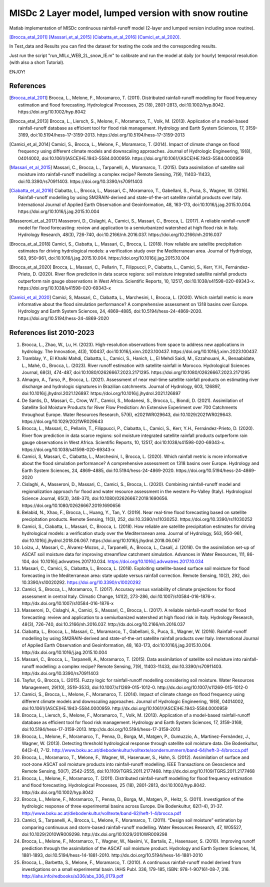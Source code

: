=======
MISDc 2 Layer model, lumped version with snow routine
=======
Matlab implementation of MISDc continuous rainfall-runoff model (2-layer and lumped version including snow routine). 

[Brocca_etal_2011]_
[Massari_et_al_2015]_
[Ciabatta_et_al_2016]_
[Camici_et_al_2020]_.


In Test_data and Results you can find the dataset for testing the code and the corresponding results.

Just run the script "run_MILc_WEB_2L_snow_IE.m" to calibrate and run the model at daily (or hourly) temporal resolution (with also a short Tutorial).

ENJOY!

References
==========

.. [Brocca_etal_2011] Brocca, L., Melone, F., Moramarco, T. (2011). Distributed rainfall-runoff modelling for flood frequency estimation and flood forecasting. Hydrological Processes, 25 (18), 2801-2813, doi:10.1002/hyp.8042. https://doi.org/10.1002/hyp.8042

.. [Brocca_etal_2013] Brocca, L., Liersch, S., Melone, F., Moramarco, T., Volk, M. (2013). Application of a model-based rainfall-runoff database as efficient tool for flood risk management. Hydrology and Earth System Sciences, 17, 3159-3169, doi:10.5194/hess-17-3159-2013. https://doi.org/10.5194/hess-17-3159-2013

.. [Camici_et_al_2014] Camici, S., Brocca, L., Melone, F., Moramarco, T. (2014). Impact of climate change on flood frequency using different climate models and downscaling approaches. Journal of Hydrologic Engineering, 19(8), 04014002, doi:10.1061/(ASCE)HE.1943-5584.0000959. https://doi.org/10.1061/(ASCE)HE.1943-5584.0000959

.. [Massari_et_al_2015] Massari, C., Brocca, L., Tarpanelli, A., Moramarco, T. (2015). Data assimilation of satellite soil moisture into rainfall-runoff modelling: a complex recipe? Remote Sensing, 7(9), 11403-11433, doi:10.3390/rs70911403. https://doi.org/10.3390/rs70911403

.. [Ciabatta_et_al_2016] Ciabatta, L., Brocca, L., Massari, C., Moramarco, T., Gabellani, S., Puca, S., Wagner, W. (2016). Rainfall-runoff modelling by using SM2RAIN-derived and state-of-the-art satellite rainfall products over Italy. International Journal of Applied Earth Observation and Geoinformation, 48, 163-173, doi:10.1016/j.jag.2015.10.004.  https://doi.org/10.1016/j.jag.2015.10.004

.. [Masseroni_et_al_2017] Masseroni, D., Cislaghi, A., Camici, S., Massari, C., Brocca, L. (2017). A reliable rainfall-runoff model for flood forecasting: review and application to a semiurbanized watershed at high flood risk in Italy. Hydrology Research, 48(3), 726-740, doi:10.2166/nh.2016.037. https://doi.org/10.2166/nh.2016.037

.. [Brocca_et_al_2018] Camici, S., Ciabatta, L., Massari, C., Brocca, L. (2018). How reliable are satellite precipitation estimates for driving hydrological models: a verification study over the Mediterranean area. Journal of Hydrology, 563, 950-961, doi:10.1016/j.jag.2015.10.004. https://doi.org/10.1016/j.jag.2015.10.004

.. [Brocca_et_al_2020] Brocca, L., Massari, C., Pellarin, T., Filippucci, P., Ciabatta, L., Camici, S., Kerr, Y.H., Fernández-Prieto, D. (2020). River flow prediction in data scarce regions: soil moisture integrated satellite rainfall products outperform rain gauge observations in West Africa. Scientific Reports, 10, 12517, doi:10.1038/s41598-020-69343-x. https://doi.org/10.1038/s41598-020-69343-x

.. [Camici_et_al_2020] Camici, S, Massari, C., Ciabatta, L., Marchesini, I., Brocca, L. (2020). Which rainfall metric is more informative about the flood simulation performance? A comprehensive assessment on 1318 basins over Europe. Hydrology and Earth System Sciences, 24, 4869–4885, doi:10.5194/hess-24-4869-2020. https://doi.org/10.5194/hess-24-4869-2020

References list 2010-2023
==========
1.	Brocca, L., Zhao, W., Lu, H. (2023). High-resolution observations from space to address new applications in hydrology. The Innovation, 4(3), 100437, doi:10.1016/j.xinn.2023.100437. https://doi.org/10.1016/j.xinn.2023.100437.
2.	Tramblay, Y., El Khalki Mahdi, Ciabatta, L., Camici, S., Hanich, L., El Mehdi Saidi, M., Ezzahouani, A., Benaabidate, L., Mahé, G., Brocca, L. (2023). River runoff estimation with satellite rainfall in Morocco. Hydrological Sciences Journal, 68(3), 474-487, doi:10.1080/02626667.2023.2171295. https://doi.org/10.1080/02626667.2023.2171295
3.	Almagro, A., Tarso, P., Brocca, L. (2021). Assessment of near real-time satellite rainfall products on estimating river discharge and hydrologic signatures in Brazilian catchments. Journal of Hydrology, 603, 126897, doi:10.1016/j.jhydrol.2021.126897. https://doi.org/10.1016/j.jhydrol.2021.126897
4.	De Santis, D., Massari, C., Crow, W.T., Camici, S., Modanesi, S., Brocca, L., Biondi, D. (2021). Assimilation of Satellite Soil Moisture Products for River Flow Prediction: An Extensive Experiment over 700 Catchments throughout Europe. Water Resources Research, 57(6), e2021WR029643, doi:10.1029/2021WR029643. https://doi.org/10.1029/2021WR029643
5.	Brocca, L., Massari, C., Pellarin, T., Filippucci, P., Ciabatta, L., Camici, S., Kerr, Y.H., Fernández-Prieto, D. (2020). River flow prediction in data scarce regions: soil moisture integrated satellite rainfall products outperform rain gauge observations in West Africa. Scientific Reports, 10, 12517, doi:10.1038/s41598-020-69343-x. https://doi.org/10.1038/s41598-020-69343-x
6.	Camici, S, Massari, C., Ciabatta, L., Marchesini, I., Brocca, L. (2020). Which rainfall metric is more informative about the flood simulation performance? A comprehensive assessment on 1318 basins over Europe. Hydrology and Earth System Sciences, 24, 4869–4885, doi:10.5194/hess-24-4869-2020. https://doi.org/10.5194/hess-24-4869-2020
7.	Cislaghi, A., Masseroni, D., Massari, C., Camici, S., Brocca, L. (2020). Combining rainfall-runoff model and regionalization approach for flood and water resource assessment in the western Po-Valley (Italy). Hydrological Science Journal, 65(3), 348-370, doi:10.1080/02626667.2019.1690656. https://doi.org/10.1080/02626667.2019.1690656
8.	Belabid, N., Xhao, F., Brocca, L., Huang, Y., Tan, Y. (2019). Near real-time flood forecasting based on satellite precipitation products. Remote Sensing, 11(3), 252, doi:10.3390/rs11030252. https://doi.org/10.3390/rs11030252
9.	Camici, S., Ciabatta, L., Massari, C., Brocca, L. (2018). How reliable are satellite precipitation estimates for driving hydrological models: a verification study over the Mediterranean area. Journal of Hydrology, 563, 950-961, doi:10.1016/j.jhydrol.2018.06.067. https://doi.org/10.1016/j.jhydrol.2018.06.067
10.	Loizu, J., Massari, C., Álvarez-Mozos, J., Tarpanelli, A., Brocca, L., Casalí, J. (2018). On the assimilation set-up of ASCAT soil moisture data for improving streamflow catchment simulation. Advances in Water Resources, 111, 86-104, doi: 10.1016/j.advwatres.2017.10.034. https://doi.org/10.1016/j.advwatres.2017.10.034
11.	Massari, C., Camici, S., Ciabatta, L., Brocca, L. (2018). Exploiting satellite-based surface soil moisture for flood forecasting in the Mediterranean area: state update versus rainfall correction. Remote Sensing, 10(2), 292, doi: 10.3390/rs10020292. https://doi.org/10.3390/rs10020292
12.	Camici, S., Brocca, L., Moramarco, T. (2017). Accuracy versus variability of climate projections for flood assessment in central Italy. Climatic Change, 141(2), 273-286, doi:10.1007/s10584-016-1876-x. http://dx.doi.org/10.1007/s10584-016-1876-x
13.	Masseroni, D., Cislaghi, A., Camici, S., Massari, C., Brocca, L. (2017). A reliable rainfall-runoff model for flood forecasting: review and application to a semiurbanized watershed at high flood risk in Italy. Hydrology Research, 48(3), 726-740, doi:10.2166/nh.2016.037. http://dx.doi.org/10.2166/nh.2016.037
14.	Ciabatta, L., Brocca, L., Massari, C., Moramarco, T., Gabellani, S., Puca, S., Wagner, W. (2016). Rainfall-runoff modelling by using SM2RAIN-derived and state-of-the-art satellite rainfall products over Italy. International Journal of Applied Earth Observation and Geoinformation, 48, 163-173, doi:10.1016/j.jag.2015.10.004. http://dx.doi.org/10.1016/j.jag.2015.10.004
15.	Massari, C., Brocca, L., Tarpanelli, A., Moramarco, T. (2015). Data assimilation of satellite soil moisture into rainfall-runoff modelling: a complex recipe? Remote Sensing, 7(9), 11403-11433, doi:10.3390/rs70911403. http://dx.doi.org/10.3390/rs70911403
16.	Tayfur, G., Brocca, L. (2015). Fuzzy logic for rainfall-runoff modelling considering soil moisture. Water Resources Management, 29(10), 3519-3533, doi:10.1007/s11269-015-1012-0. http://dx.doi.org/10.1007/s11269-015-1012-0
17.	Camici, S., Brocca, L., Melone, F., Moramarco, T. (2014). Impact of climate change on flood frequency using different climate models and downscaling approaches. Journal of Hydrologic Engineering, 19(8), 04014002, doi:10.1061/(ASCE)HE.1943-5584.0000959. http://dx.doi.org/10.1061/(ASCE)HE.1943-5584.0000959
18.	Brocca, L., Liersch, S., Melone, F., Moramarco, T., Volk, M. (2013). Application of a model-based rainfall-runoff database as efficient tool for flood risk management. Hydrology and Earth System Sciences, 17, 3159-3169, doi:10.5194/hess-17-3159-2013. http://dx.doi.org/10.5194/hess-17-3159-2013
19.	Brocca, L., Melone, F., Moramarco, T., Penna, D., Borga, M., Matgen, P., Gumuzzio, A., Martinez-Fernández, J., Wagner, W. (2013). Detecting threshold hydrological response through satellite soil moisture data. Die Bodenkultur, 64(3-4), 7-12. http://www.boku.ac.at/diebodenkultur/volltexte/sondernummern/band-64/heft-3-4/brocca.pdf
20.	Brocca, L., Moramarco, T., Melone, F., Wagner, W., Hasenauer, S., Hahn, S. (2012). Assimilation of surface and root-zone ASCAT soil moisture products into rainfall-runoff modelling. IEEE Transactions on Geoscience and Remote Sensing, 50(7), 2542-2555, doi:10.1109/TGRS.2011.2177468. http://dx.doi.org/10.1109/TGRS.2011.2177468
21.	Brocca, L., Melone, F., Moramarco, T. (2011). Distributed rainfall-runoff modelling for flood frequency estimation and flood forecasting. Hydrological Processes, 25 (18), 2801-2813, doi:10.1002/hyp.8042. http://dx.doi.org/10.1002/hyp.8042
22.	Brocca, L., Melone, F., Moramarco, T., Penna, D., Borga, M., Matgen, P., Heitz, S. (2011). Investigation of the hydrologic response of three experimental basins across Europe. Die Bodenkultur, 62(1-4), 31-37. http://www.boku.ac.at/diebodenkultur/volltexte/band-62/heft-1-4/brocca.pdf
23.	Camici, S., Tarpanelli, A., Brocca, L., Melone, F., Moramarco, T. (2011). “Design soil moisture” estimation by comparing continuous and storm-based rainfall-runoff modelling. Water Resources Research, 47, W05527, doi:10.1029/2010WR009298. http://dx.doi.org/10.1029/2010WR009298
24.	Brocca, L., Melone, F., Moramarco, T., Wagner, W., Naeimi, V., Bartalis, Z., Hasenauer, S. (2010). Improving runoff prediction through the assimilation of the ASCAT soil moisture product. Hydrology and Earth System Sciences, 14, 1881-1893, doi:10.5194/hess-14-1881-2010. http://dx.doi.org/10.5194/hess-14-1881-2010
25.	Brocca, L., Barbetta, S., Melone, F., Moramarco, T. (2010). A continuous rainfall-runoff model derived from investigations on a small experimental basin. IAHS Publ. 336, 179-185, ISBN: 978-1-907161-08-7, 316. http://iahs.info/redbooks/a336/abs_336_0179.pdf
